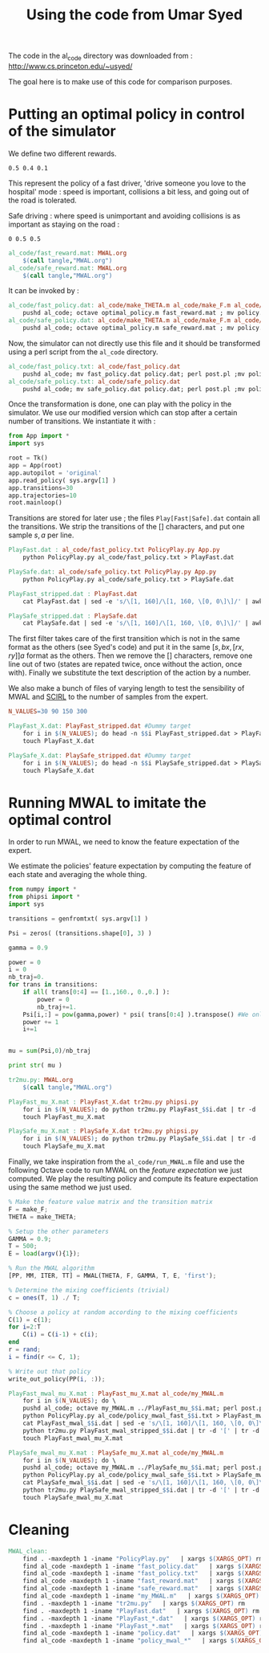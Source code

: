 #+TITLE:Using the code from Umar Syed

The code in the al_code directory was downloaded from :
http://www.cs.princeton.edu/~usyed/

The goal here is to make use of this code for comparison purposes.

* Putting an optimal policy in control of the simulator

We define two different rewards.
#+begin_src text :tangle al_code/fast_reward.mat
0.5 0.4 0.1
#+end_src
This represent the policy of a fast driver, 'drive someone you love to the hospital' mode : speed is important, collisions a bit less, and going out of the road is tolerated.

Safe driving : where speed is unimportant and avoiding collisions is as important as staying on the road :
#+begin_src text :tangle al_code/safe_reward.mat
0 0.5 0.5
#+end_src



#+srcname: MWAL_make
#+begin_src makefile
al_code/fast_reward.mat: MWAL.org
	$(call tangle,"MWAL.org")
al_code/safe_reward.mat: MWAL.org
	$(call tangle,"MWAL.org")

#+end_src



It can be invoked by :
#+srcname: MWAL_make
#+begin_src makefile
al_code/fast_policy.dat: al_code/make_THETA.m al_code/make_F.m al_code/optimal_policy.m al_code/fast_reward.mat
	pushd al_code; octave optimal_policy.m fast_reward.mat ; mv policy.dat fast_policy.dat ; popd
al_code/safe_policy.dat: al_code/make_THETA.m al_code/make_F.m al_code/optimal_policy.m al_code/safe_reward.mat
	pushd al_code; octave optimal_policy.m safe_reward.mat ; mv policy.dat safe_policy.dat ; popd

#+end_src

Now, the simulator can not directly use this file and it should be transformed using a perl script from the =al_code= directory.

#+srcname: MWAL_make
#+begin_src makefile
al_code/fast_policy.txt: al_code/fast_policy.dat
	pushd al_code; mv fast_policy.dat policy.dat; perl post.pl ;mv policy.txt fast_policy.txt; mv policy.dat fast_policy.dat ; popd
al_code/safe_policy.txt: al_code/safe_policy.dat
	pushd al_code; mv safe_policy.dat policy.dat; perl post.pl ;mv policy.txt safe_policy.txt; mv policy.dat safe_policy.dat ; popd

#+end_src

Once the transformation is done, one can play with the policy in the simulator. We use our modified version which can stop after a certain number of transitions. We instantiate it with :
   #+begin_src python :tangle PolicyPlay.py
from App import *
import sys

root = Tk()
app = App(root)
app.autopilot = 'original'
app.read_policy( sys.argv[1] )
app.transitions=30
app.trajectories=10
root.mainloop()

   #+end_src

Transitions are stored for later use ; the files =Play[Fast|Safe].dat= contain all the transitions. We strip the transitions of the [] characters, and put one sample $s,a$ per line.
  #+srcname: MWAL_make
#+begin_src makefile
PlayFast.dat : al_code/fast_policy.txt PolicyPlay.py App.py
	python PolicyPlay.py al_code/fast_policy.txt > PlayFast.dat

PlaySafe.dat: al_code/safe_policy.txt PolicyPlay.py App.py
	python PolicyPlay.py al_code/safe_policy.txt > PlaySafe.dat

PlayFast_stripped.dat : PlayFast.dat
	cat PlayFast.dat | sed -e 's/\[1, 160]/\[1, 160, \[0, 0\]\]/' | awk '{if($$5) print $0}' | tr -d '[' | tr -d ']' | tr -d ',' | sed -e 's/left/0/' | sed -e 's/none/1/' | sed -e 's/right/2/' | sed -e 's/down/0/' | sed -e 's/up/2/' > PlayFast_stripped.dat

PlaySafe_stripped.dat : PlaySafe.dat
	cat PlaySafe.dat | sed -e 's/\[1, 160]/\[1, 160, \[0, 0\]\]/' | awk '{if($$5) print $0}' | tr -d '[' | tr -d ']' | tr -d ',' | sed -e 's/left/0/' | sed -e 's/none/1/' | sed -e 's/right/2/' | sed -e 's/down/0/' | sed -e 's/up/2/' > PlaySafe_stripped.dat

#+end_src
The first filter takes care of the first transition which is not in the same format as the others (see Syed's code) and put it in the same $[s, bx, [rx, ry]] a$ format as the others. Then we remove the [] characters, remove one line out of two (states are repated twice, once without the action, once with). Finally we substitute the text description of the action by a number.

 We also make a bunch of files of varying length to test the sensibility of MWAL and [[file:SCIRL.org][SCIRL]] to the number of samples from the expert.

#+srcname: MWAL_make
#+begin_src makefile
N_VALUES=30 90 150 300

PlayFast_X.dat: PlayFast_stripped.dat #Dummy target
	for i in $(N_VALUES); do head -n $$i PlayFast_stripped.dat > PlayFast_$$i.dat; done
	touch PlayFast_X.dat

PlaySafe_X.dat: PlaySafe_stripped.dat #Dummy target
	for i in $(N_VALUES); do head -n $$i PlaySafe_stripped.dat > PlaySafe_$$i.dat; done
	touch PlaySafe_X.dat

#+end_src

* Running MWAL to imitate the optimal control
  In order to run MWAL, we need to know the feature expectation of the expert.

  We estimate the policies' feature expectation by computing the feature of each state and averaging the whole thing.

   #+begin_src python :tangle tr2mu.py
from numpy import *
from phipsi import *
import sys

transitions = genfromtxt( sys.argv[1] )

Psi = zeros( (transitions.shape[0], 3) )

gamma = 0.9

power = 0
i = 0
nb_traj=0.
for trans in transitions:
    if all( trans[0:4] == [1.,160., 0.,0.] ):
        power = 0
        nb_traj+=1.
    Psi[i,:] = pow(gamma,power) * psi( trans[0:4] ).transpose() #We only compute psi(s) and transitions[i,:] is [s,a]
    power += 1
    i+=1


mu = sum(Psi,0)/nb_traj

print str( mu )

   #+end_src

  #+srcname: MWAL_make
#+begin_src makefile
tr2mu.py: MWAL.org
	$(call tangle,"MWAL.org")

PlayFast_mu_X.mat : PlayFast_X.dat tr2mu.py phipsi.py
	for i in $(N_VALUES); do python tr2mu.py PlayFast_$$i.dat | tr -d '[' | tr -d ']' > PlayFast_mu_$$i.mat; done
	touch PlayFast_mu_X.mat

PlaySafe_mu_X.mat : PlaySafe_X.dat tr2mu.py phipsi.py
	for i in $(N_VALUES); do python tr2mu.py PlaySafe_$$i.dat | tr -d '[' | tr -d ']' > PlaySafe_mu_$$i.mat; done
	touch PlaySafe_mu_X.mat

#+end_src

Finally, we take inspiration from the =al_code/run_MWAL.m= file and use the following Octave code to run MWAL on the /feature expectation/ we just computed. We play the resulting policy and compute its feature expectation using the same method we just used.


   #+begin_src octave :tangle al_code/my_MWAL.m
% Make the feature value matrix and the transition matrix 
F = make_F;
THETA = make_THETA;

% Setup the other parameters
GAMMA = 0.9;
T = 500;
E = load(argv(){1});

% Run the MWAL algorithm
[PP, MM, ITER, TT] = MWAL(THETA, F, GAMMA, T, E, 'first');

% Determine the mixing coefficients (trivial)
c = ones(T, 1) ./ T;

% Choose a policy at random according to the mixing coefficients
C(1) = c(1);
for i=2:T
	C(i) = C(i-1) + c(i);
end
r = rand;
i = find(r <= C, 1);

% Write out that policy
write_out_policy(PP(i, :));
   #+end_src

  #+srcname: MWAL_make
#+begin_src makefile
PlayFast_mwal_mu_X.mat : PlayFast_mu_X.mat al_code/my_MWAL.m
	for i in $(N_VALUES); do \
	pushd al_code; octave my_MWAL.m ../PlayFast_mu_$$i.mat; perl post.pl ; mv policy.txt policy_mwal_fast_$$i.txt ; popd;\
	python PolicyPlay.py al_code/policy_mwal_fast_$$i.txt > PlayFast_mwal_$$i.dat;\
	cat PlayFast_mwal_$$i.dat | sed -e 's/\[1, 160]/\[1, 160, \[0, 0\]\]/' | awk '{if($$5) print $0}' | tr -d '[' | tr -d ']' | tr -d ',' | sed -e 's/left/0/' | sed -e 's/none/1/' | sed -e 's/right/2/' | sed -e 's/down/0/' | sed -e 's/up/2/' > PlayFast_mwal_stripped_$$i.dat;\
	python tr2mu.py PlayFast_mwal_stripped_$$i.dat | tr -d '[' | tr -d ']' > PlayFast_mwal_mu_$$i.mat; done
	touch PlayFast_mwal_mu_X.mat

PlaySafe_mwal_mu_X.mat : PlaySafe_mu_X.mat al_code/my_MWAL.m
	for i in $(N_VALUES); do \
	pushd al_code; octave my_MWAL.m ../PlaySafe_mu_$$i.mat; perl post.pl ; mv policy.txt policy_mwal_safe_$$i.txt ; popd;\
	python PolicyPlay.py al_code/policy_mwal_safe_$$i.txt > PlaySafe_mwal_$$i.dat;\
	cat PlaySafe_mwal_$$i.dat | sed -e 's/\[1, 160]/\[1, 160, \[0, 0\]\]/' | awk '{if($$5) print $0}' | tr -d '[' | tr -d ']' | tr -d ',' | sed -e 's/left/0/' | sed -e 's/none/1/' | sed -e 's/right/2/' | sed -e 's/down/0/' | sed -e 's/up/2/' > PlaySafe_mwal_stripped_$$i.dat;\
	python tr2mu.py PlaySafe_mwal_stripped_$$i.dat | tr -d '[' | tr -d ']' > PlaySafe_mwal_mu_$$i.mat; done
	touch PlaySafe_mwal_mu_X.mat

#+end_src


* Cleaning

  #+srcname: MWAL_clean_make
  #+begin_src makefile
MWAL_clean:
	find . -maxdepth 1 -iname "PolicyPlay.py"   | xargs $(XARGS_OPT) rm
	find al_code -maxdepth 1 -iname "fast_policy.dat"   | xargs $(XARGS_OPT) rm
	find al_code -maxdepth 1 -iname "fast_policy.txt"   | xargs $(XARGS_OPT) rm
	find al_code -maxdepth 1 -iname "fast_reward.mat"   | xargs $(XARGS_OPT) rm
	find al_code -maxdepth 1 -iname "safe_reward.mat"   | xargs $(XARGS_OPT) rm
	find al_code -maxdepth 1 -iname "my_MWAL.m"   | xargs $(XARGS_OPT) rm
	find . -maxdepth 1 -iname "tr2mu.py"   | xargs $(XARGS_OPT) rm
	find . -maxdepth 1 -iname "PlayFast.dat"   | xargs $(XARGS_OPT) rm
	find . -maxdepth 1 -iname "PlayFast_*.dat"   | xargs $(XARGS_OPT) rm
	find . -maxdepth 1 -iname "PlayFast_*.mat"   | xargs $(XARGS_OPT) rm
	find al_code -maxdepth 1 -iname "policy.dat"   | xargs $(XARGS_OPT) rm
	find al_code -maxdepth 1 -iname "policy_mwal_*"   | xargs $(XARGS_OPT) rm
  #+end_src

